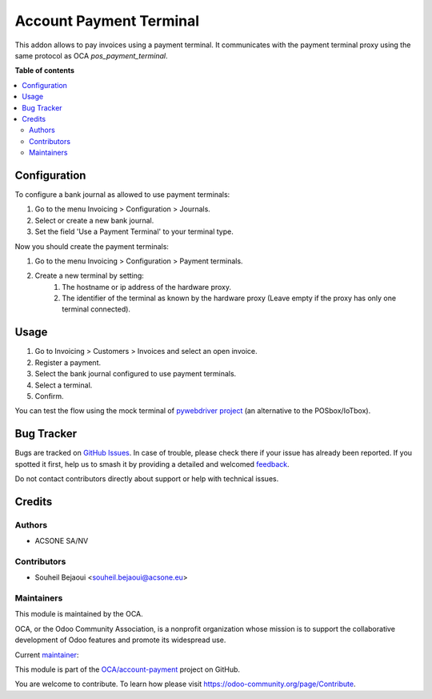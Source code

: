 ========================
Account Payment Terminal
========================

.. 
   !!!!!!!!!!!!!!!!!!!!!!!!!!!!!!!!!!!!!!!!!!!!!!!!!!!!
   !! This file is generated by oca-gen-addon-readme !!
   !! changes will be overwritten.                   !!
   !!!!!!!!!!!!!!!!!!!!!!!!!!!!!!!!!!!!!!!!!!!!!!!!!!!!
   !! source digest: sha256:8e584d808f63467e3e42626a166811b858339f7e5571b7ba76ca4b4159ca4f8c
   !!!!!!!!!!!!!!!!!!!!!!!!!!!!!!!!!!!!!!!!!!!!!!!!!!!!

.. |badge1| image:: https://img.shields.io/badge/maturity-Beta-yellow.png
    :target: https://odoo-community.org/page/development-status
    :alt: Beta
.. |badge2| image:: https://img.shields.io/badge/licence-AGPL--3-blue.png
    :target: http://www.gnu.org/licenses/agpl-3.0-standalone.html
    :alt: License: AGPL-3
.. |badge3| image:: https://img.shields.io/badge/github-OCA%2Faccount--payment-lightgray.png?logo=github
    :target: https://github.com/OCA/account-payment/tree/14.0/account_payment_terminal
    :alt: OCA/account-payment
.. |badge4| image:: https://img.shields.io/badge/weblate-Translate%20me-F47D42.png
    :target: https://translation.odoo-community.org/projects/account-payment-14-0/account-payment-14-0-account_payment_terminal
    :alt: Translate me on Weblate
.. |badge5| image:: https://img.shields.io/badge/runboat-Try%20me-875A7B.png
    :target: https://runboat.odoo-community.org/builds?repo=OCA/account-payment&target_branch=14.0
    :alt: Try me on Runboat

|badge1| |badge2| |badge3| |badge4| |badge5|

This addon allows to pay invoices using a payment terminal. It communicates with the payment terminal proxy using the same protocol as OCA `pos_payment_terminal`.

**Table of contents**

.. contents::
   :local:

Configuration
=============

To configure a bank journal as allowed to use payment terminals:

#. Go to the menu Invoicing > Configuration > Journals.
#. Select or create a new bank journal.
#. Set the field 'Use a Payment Terminal' to your terminal type.

Now you should create the payment terminals:

#. Go to the menu Invoicing > Configuration > Payment terminals.
#. Create a new terminal by setting:
    #. The hostname or ip address of the hardware proxy.
    #. The identifier of the terminal as known by the hardware proxy (Leave empty if the proxy has only one terminal connected).

Usage
=====

#. Go to Invoicing > Customers > Invoices and select an open invoice.
#. Register a payment.
#. Select the bank journal configured to use payment terminals.
#. Select a terminal.
#. Confirm.

You can test the flow using the mock terminal of `pywebdriver project <https://github.com/akretion/pywebdriver>`_ (an alternative to the POSbox/IoTbox).

Bug Tracker
===========

Bugs are tracked on `GitHub Issues <https://github.com/OCA/account-payment/issues>`_.
In case of trouble, please check there if your issue has already been reported.
If you spotted it first, help us to smash it by providing a detailed and welcomed
`feedback <https://github.com/OCA/account-payment/issues/new?body=module:%20account_payment_terminal%0Aversion:%2014.0%0A%0A**Steps%20to%20reproduce**%0A-%20...%0A%0A**Current%20behavior**%0A%0A**Expected%20behavior**>`_.

Do not contact contributors directly about support or help with technical issues.

Credits
=======

Authors
~~~~~~~

* ACSONE SA/NV

Contributors
~~~~~~~~~~~~

* Souheil Bejaoui <souheil.bejaoui@acsone.eu>

Maintainers
~~~~~~~~~~~

This module is maintained by the OCA.

.. image:: https://odoo-community.org/logo.png
   :alt: Odoo Community Association
   :target: https://odoo-community.org

OCA, or the Odoo Community Association, is a nonprofit organization whose
mission is to support the collaborative development of Odoo features and
promote its widespread use.

.. |maintainer-sbejaoui| image:: https://github.com/sbejaoui.png?size=40px
    :target: https://github.com/sbejaoui
    :alt: sbejaoui

Current `maintainer <https://odoo-community.org/page/maintainer-role>`__:

|maintainer-sbejaoui| 

This module is part of the `OCA/account-payment <https://github.com/OCA/account-payment/tree/14.0/account_payment_terminal>`_ project on GitHub.

You are welcome to contribute. To learn how please visit https://odoo-community.org/page/Contribute.
